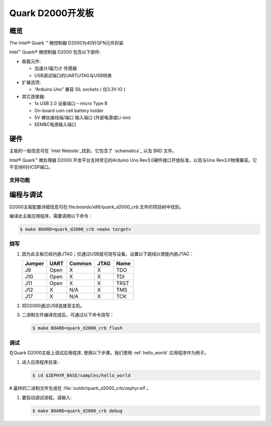 .. _quark_d2000_devboard:

Quark D2000开发板
#############################

概览
********

The Intel® Quark ™ 微控制器 D2000为40针QFN元件封装

.. image:: quark-d2000-developers-kit.png
   :width: 442px
   :align: center
   :alt: Quark D2000 Development Board

Intel™ Quark® 微控制器 D2000 包含以下部件:

- 板载元件:

  - 加速计/磁力计 传感器
  - USB调试端口的UART/JTAG与USB转换

- 扩展选项:

  - “Arduino Uno” 兼容 SIL sockets ( 仅3.3V IO )

- 其它连接器:

  - 1x USB 2.0 设备端口 – micro Type B
  - On-board coin cell battery holder
  - 5V 螺丝接线端/端口 输入端口 (外部电源或Li-ion)
  - EEMBC电源输入端口

硬件
********

主板的一般信息可在 `Intel Website`_找到，它包含了 `schematics`_ 以及 BRD 文件。

Intel® Quark™ 微处理器 D2000 开发平台支持常见的Arduino Uno Rev3.0硬件接口开放标准，以及与Uno Rev3.0物理兼容。它不支持6针ICSP端口。


支持功能
===================

+-----------+------------+-----------------------+
| Interface | Controller | Driver/Component      |
+===========+============+=======================+
| MVIC      | on-chip    | 中断控制器  |
+-----------+------------+-----------------------+
| UART      | on-chip    | 串口轮询 |
|           |            | 串口中断 |
+-----------+------------+-----------------------+
| SPI       | on-chip    | spi                   |
+-----------+------------+-----------------------+
| I2C       | on-chip    | i2c                   |
+-----------+------------+-----------------------+
| GPIO      | on-chip    | gpio                  |
+-----------+------------+-----------------------+
| PWM       | on-chip    | pwm                   |
+-----------+------------+-----------------------+


编程与调试
*************************

D2000主板配置详细信息可在:file:`boards/x86/quark_d2000_crb`.文件的项目树中找到。

编译此主板应用程序，需要调用以下命令：

.. code-block:: console

   $ make BOARD=quark_d2000_crb <make target>

烧写
========

#. 因为此主板已经内嵌JTAG；仅通过USB就可烧写设备。设置以下跳线以使能内嵌JTAG：

   +--------+------+--------+------+------+
   | Jumper | UART | Common | JTAG | Name |
   +========+======+========+======+======+
   | J9     | Open |   X    |  X   | TDO  |
   +--------+------+--------+------+------+
   | J10    | Open |   X    |  X   | TDI  |
   +--------+------+--------+------+------+
   | J11    | Open |   X    |  X   | TRST |
   +--------+------+--------+------+------+
   | J12    |  X   |  N/A   |  X   | TMS  |
   +--------+------+--------+------+------+
   | J17    |  X   |  N/A   |  X   | TCK  |
   +--------+------+--------+------+------+

#. 将D2000通过USB连接至主机。

#. 二进制文件编译完成后，可通过以下命令烧写：

   .. code-block:: console

      $ make BOARD=quark_d2000_crb flash

调试
=========

在Quark D2000主板上调试应用程序, 使用以下步骤。我们使用 :ref:`hello_world` 应用程序作为例子。

#. 进入应用程序目录:.

   .. code-block:: console

      $ cd $ZEPHYR_BASE/samples/hello_world

#.最终的二进制文件生成在 :file:`outdir/quark_d2000_crb/zephyr.elf`。

#. 要启动调试进程，请输入:

   .. code-block:: console

      $ make BOARD=quark_d2000_crb debug


.. _Intel Website:
   http://www.intel.com/content/www/us/en/embedded/products/quark/mcu/d2000/quark-d2000-crb-user-guide.html

.. _schematics:
   http://www.intel.com/content/www/us/en/embedded/products/quark/mcu/d2000/quark-d2000-crb-schematics.html

